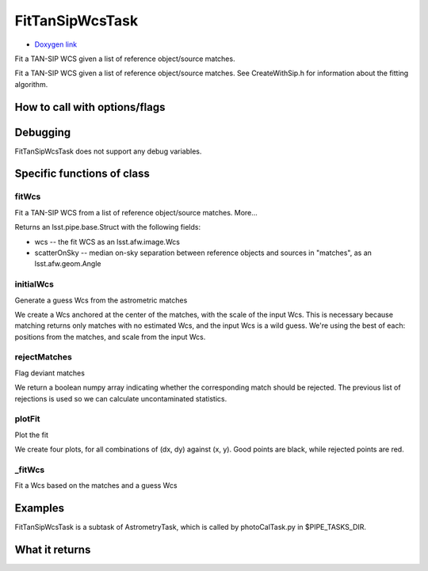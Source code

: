 
FitTanSipWcsTask
================

- `Doxygen link`_
.. _Doxygen link: https://lsst-web.ncsa.illinois.edu/doxygen/x_masterDoxyDoc/classlsst_1_1meas_1_1astrom_1_1fit_tan_sip_wcs_1_1_fit_tan_sip_wcs_task.html

Fit a TAN-SIP WCS given a list of reference object/source matches.

Fit a TAN-SIP WCS given a list of reference object/source matches. See CreateWithSip.h for information about the fitting algorithm.




How to call with options/flags
++++++++++++++++++++++++++++++

Debugging
+++++++++ 

FitTanSipWcsTask does not support any debug variables.


Specific functions of class
+++++++++++++++++++++++++++


fitWcs
-------
Fit a TAN-SIP WCS from a list of reference object/source matches. More...
 
Returns an lsst.pipe.base.Struct with the following fields:

- wcs -- the fit WCS as an lsst.afw.image.Wcs

- scatterOnSky -- median on-sky separation between reference objects and sources in "matches", as an lsst.afw.geom.Angle

initialWcs
---------- 
Generate a guess Wcs from the astrometric matches

We create a Wcs anchored at the center of the matches, with the scale
of the input Wcs.  This is necessary because matching returns only
matches with no estimated Wcs, and the input Wcs is a wild guess.
We're using the best of each: positions from the matches, and scale
from the input Wcs.

rejectMatches
------------- 
Flag deviant matches

We return a boolean numpy array indicating whether the corresponding
match should be rejected.  The previous list of rejections is used
so we can calculate uncontaminated statistics.

plotFit
-------
Plot the fit

We create four plots, for all combinations of (dx, dy) against
(x, y).  Good points are black, while rejected points are red.

_fitWcs
-------
Fit a Wcs based on the matches and a guess Wcs



Examples
++++++++

FitTanSipWcsTask is a subtask of AstrometryTask, which is called by photoCalTask.py in $PIPE_TASKS_DIR.




What it returns
+++++++++++++++

